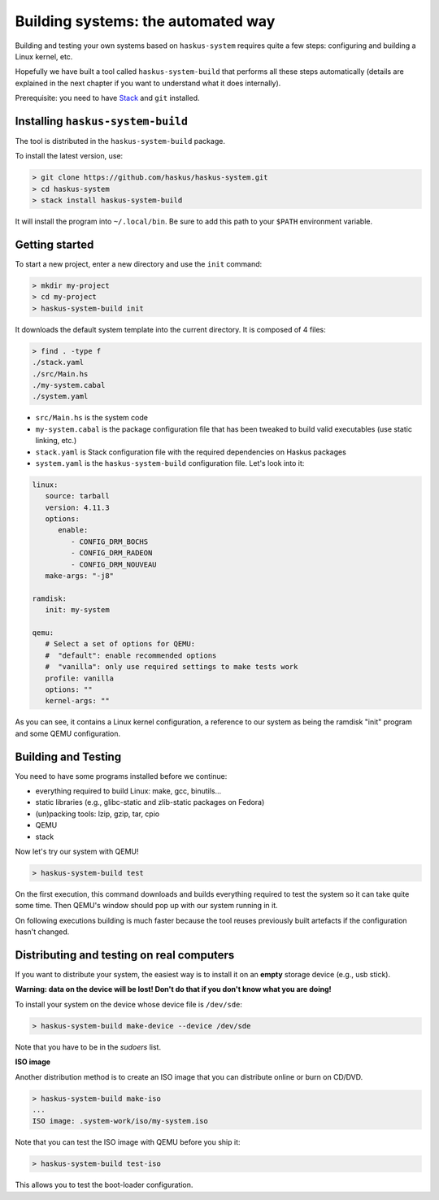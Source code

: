 .. _haskus-system-build-tool:

==============================================================================
Building systems: the automated way
==============================================================================

Building and testing your own systems based on ``haskus-system`` requires quite
a few steps: configuring and building a Linux kernel, etc.

Hopefully we have built a tool called ``haskus-system-build`` that performs all
these steps automatically (details are explained in the next chapter if you want
to understand what it does internally).

Prerequisite: you need to have `Stack <http://www.haskellstack.org>`_ and ``git`` installed.

------------------------------------------------------------------------------
Installing ``haskus-system-build``
------------------------------------------------------------------------------

The tool is distributed in the ``haskus-system-build`` package.

To install the latest version, use:

.. code:: bash

   > git clone https://github.com/haskus/haskus-system.git
   > cd haskus-system
   > stack install haskus-system-build

It will install the program into ``~/.local/bin``. Be sure to add this path to
your ``$PATH`` environment variable.

------------------------------------------------------------------------------
Getting started
------------------------------------------------------------------------------

To start a new project, enter a new directory and use the ``init`` command:

.. code:: bash

   > mkdir my-project
   > cd my-project
   > haskus-system-build init

It downloads the default system template into the current directory. It is
composed of 4 files:

.. code:: bash

   > find . -type f
   ./stack.yaml
   ./src/Main.hs
   ./my-system.cabal
   ./system.yaml

* ``src/Main.hs`` is the system code

* ``my-system.cabal`` is the package configuration file that has been tweaked
  to build valid executables (use static linking, etc.)

* ``stack.yaml`` is Stack configuration file with the required dependencies on
  Haskus packages

* ``system.yaml`` is the ``haskus-system-build`` configuration file. Let's look
  into it:

.. code:: yaml

   linux:
      source: tarball
      version: 4.11.3
      options:
         enable:
            - CONFIG_DRM_BOCHS
            - CONFIG_DRM_RADEON
            - CONFIG_DRM_NOUVEAU
      make-args: "-j8"
   
   ramdisk:
      init: my-system
   
   qemu:
      # Select a set of options for QEMU:
      #  "default": enable recommended options
      #  "vanilla": only use required settings to make tests work
      profile: vanilla
      options: ""
      kernel-args: ""

As you can see, it contains a Linux kernel configuration, a reference to our
system as being the ramdisk "init" program and some QEMU configuration.

------------------------------------------------------------------------------
Building and Testing
------------------------------------------------------------------------------

You need to have some programs installed before we continue:

* everything required to build Linux: make, gcc, binutils...
* static libraries (e.g., glibc-static and zlib-static packages on Fedora)
* (un)packing tools: lzip, gzip, tar, cpio
* QEMU
* stack

Now let's try our system with QEMU!

.. code:: bash

   > haskus-system-build test

On the first execution, this command downloads and builds everything required to
test the system so it can take quite some time. Then QEMU's window should pop up
with our system running in it.

On following executions building is much faster because the tool reuses
previously built artefacts if the configuration hasn't changed.

------------------------------------------------------------------------------
Distributing and testing on real computers
------------------------------------------------------------------------------

If you want to distribute your system, the easiest way is to install it on an
**empty** storage device (e.g., usb stick).

**Warning: data on the device will be lost! Don't do that if you don't know what
you are doing!**

To install your system on the device whose device file is ``/dev/sde``:

.. code:: bash

   > haskus-system-build make-device --device /dev/sde

Note that you have to be in the *sudoers* list.

**ISO image**

Another distribution method is to create an ISO image that you can distribute
online or burn on CD/DVD.

.. code:: bash

   > haskus-system-build make-iso
   ...
   ISO image: .system-work/iso/my-system.iso

Note that you can test the ISO image with QEMU before you ship it:

.. code:: bash

   > haskus-system-build test-iso

This allows you to test the boot-loader configuration.
